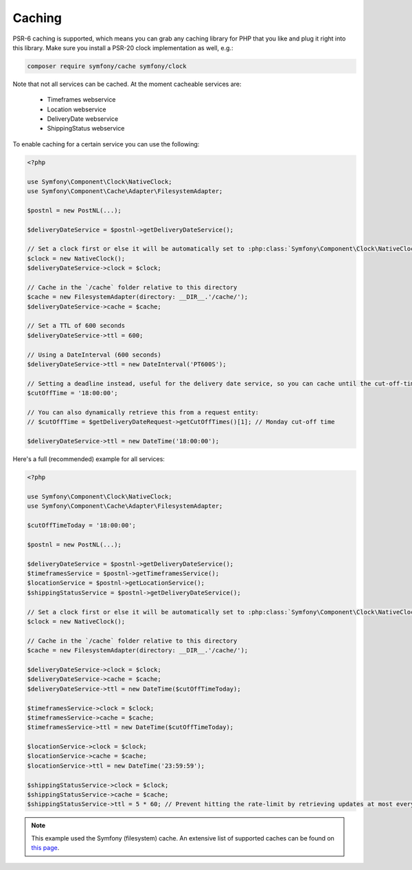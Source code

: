 .. _caching:

=======
Caching
=======

PSR-6 caching is supported, which means you can grab any caching library for PHP that you like and plug it right into this library.
Make sure you install a PSR-20 clock implementation as well, e.g.:

.. code-block:: bash

    composer require symfony/cache symfony/clock


Note that not all services can be cached. At the moment cacheable services are:

    - Timeframes webservice
    - Location webservice
    - DeliveryDate webservice
    - ShippingStatus webservice

To enable caching for a certain service you can use the following:

.. code-block:: php

    <?php

    use Symfony\Component\Clock\NativeClock;
    use Symfony\Component\Cache\Adapter\FilesystemAdapter;

    $postnl = new PostNL(...);

    $deliveryDateService = $postnl->getDeliveryDateService();

    // Set a clock first or else it will be automatically set to :php:class:`Symfony\Component\Clock\NativeClock` when available.
    $clock = new NativeClock();
    $deliveryDateService->clock = $clock;

    // Cache in the `/cache` folder relative to this directory
    $cache = new FilesystemAdapter(directory: __DIR__.'/cache/');
    $deliveryDateService->cache = $cache;

    // Set a TTL of 600 seconds
    $deliveryDateService->ttl = 600;

    // Using a DateInterval (600 seconds)
    $deliveryDateService->ttl = new DateInterval('PT600S');

    // Setting a deadline instead, useful for the delivery date service, so you can cache until the cut-off-time
    $cutOffTime = '18:00:00';

    // You can also dynamically retrieve this from a request entity:
    // $cutOffTime = $getDeliveryDateRequest->getCutOffTimes()[1]; // Monday cut-off time

    $deliveryDateService->ttl = new DateTime('18:00:00');

Here's a full (recommended) example for all services:

.. code-block:: php

    <?php

    use Symfony\Component\Clock\NativeClock;
    use Symfony\Component\Cache\Adapter\FilesystemAdapter;

    $cutOffTimeToday = '18:00:00';

    $postnl = new PostNL(...);

    $deliveryDateService = $postnl->getDeliveryDateService();
    $timeframesService = $postnl->getTimeframesService();
    $locationService = $postnl->getLocationService();
    $shippingStatusService = $postnl->getDeliveryDateService();

    // Set a clock first or else it will be automatically set to :php:class:`Symfony\Component\Clock\NativeClock` when available.
    $clock = new NativeClock();

    // Cache in the `/cache` folder relative to this directory
    $cache = new FilesystemAdapter(directory: __DIR__.'/cache/');

    $deliveryDateService->clock = $clock;
    $deliveryDateService->cache = $cache;
    $deliveryDateService->ttl = new DateTime($cutOffTimeToday);

    $timeframesService->clock = $clock;
    $timeframesService->cache = $cache;
    $timeframesService->ttl = new DateTime($cutOffTimeToday);

    $locationService->clock = $clock;
    $locationService->cache = $cache;
    $locationService->ttl = new DateTime('23:59:59');

    $shippingStatusService->clock = $clock;
    $shippingStatusService->cache = $cache;
    $shippingStatusService->ttl = 5 * 60; // Prevent hitting the rate-limit by retrieving updates at most every 5 minutes

.. note::

    This example used the Symfony (filesystem) cache. An extensive list of supported caches can be found on `this page <https://www.php-cache.com/en/latest/>`_.
